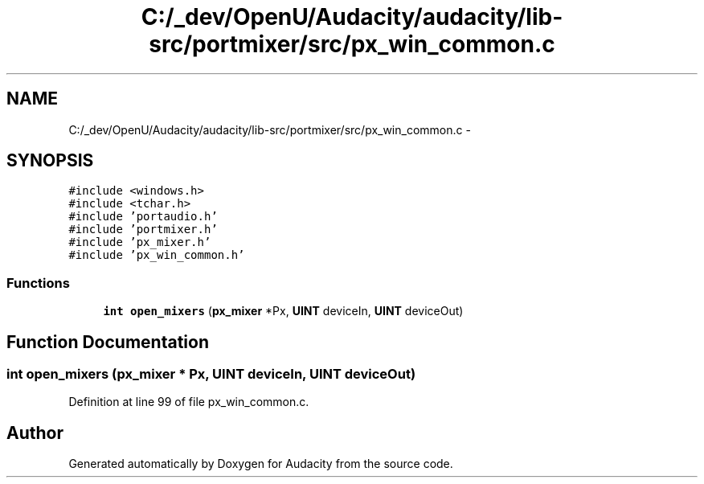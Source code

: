 .TH "C:/_dev/OpenU/Audacity/audacity/lib-src/portmixer/src/px_win_common.c" 3 "Thu Apr 28 2016" "Audacity" \" -*- nroff -*-
.ad l
.nh
.SH NAME
C:/_dev/OpenU/Audacity/audacity/lib-src/portmixer/src/px_win_common.c \- 
.SH SYNOPSIS
.br
.PP
\fC#include <windows\&.h>\fP
.br
\fC#include <tchar\&.h>\fP
.br
\fC#include 'portaudio\&.h'\fP
.br
\fC#include 'portmixer\&.h'\fP
.br
\fC#include 'px_mixer\&.h'\fP
.br
\fC#include 'px_win_common\&.h'\fP
.br

.SS "Functions"

.in +1c
.ti -1c
.RI "\fBint\fP \fBopen_mixers\fP (\fBpx_mixer\fP *Px, \fBUINT\fP deviceIn, \fBUINT\fP deviceOut)"
.br
.in -1c
.SH "Function Documentation"
.PP 
.SS "\fBint\fP open_mixers (\fBpx_mixer\fP * Px, \fBUINT\fP deviceIn, \fBUINT\fP deviceOut)"

.PP
Definition at line 99 of file px_win_common\&.c\&.
.SH "Author"
.PP 
Generated automatically by Doxygen for Audacity from the source code\&.
